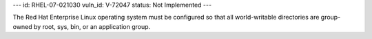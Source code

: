 ---
id: RHEL-07-021030
vuln_id: V-72047
status: Not Implemented
---

The Red Hat Enterprise Linux operating system must be configured so that all world-writable directories are group-owned by root, sys, bin, or an application group.
